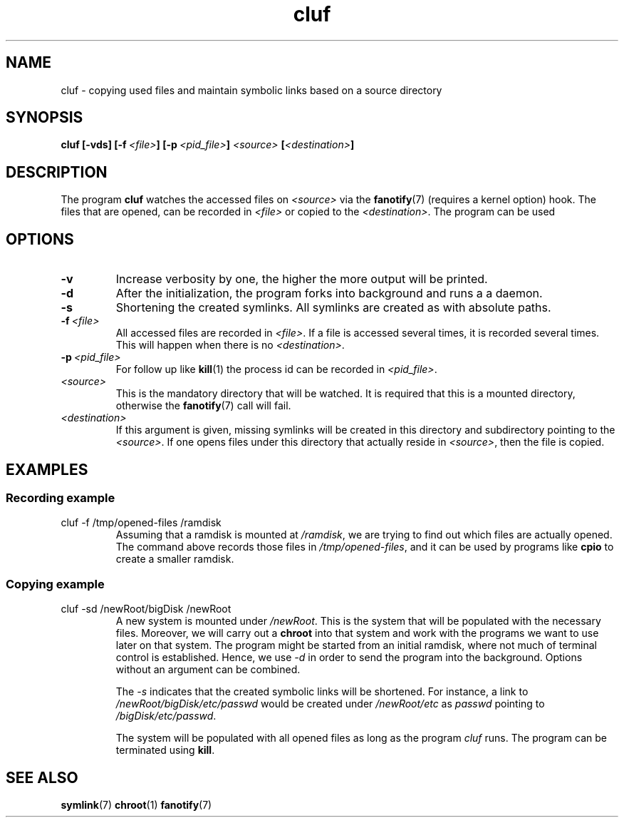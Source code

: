 .TH cluf 1 "2018-12-09" "Matthias P. Nowak"
.SH NAME
cluf \- copying used files and maintain symbolic links based on a source directory
.SH SYNOPSIS
.B cluf 
.B [-vds]
.B [\-f\ \fI<file>\fB]
.B [\-p\ \fI<pid_file>\fB]
.B \fI<source> 
.B [\fI<destination>\fB]
.PP

.SH DESCRIPTION
The program \fBcluf\fR watches the accessed files on \fI<source>\fR via the
.BR fanotify (7)
(requires a kernel option) hook. 
The files that are opened, can be recorded in \fI<file>\fR or copied to the \fI<destination>\fR.
The program can be used 

.SH OPTIONS
.TP
.B \-v 
Increase verbosity by one, the higher the more output will be printed.
.TP
.B \-d
After the initialization, the program forks into background and runs a a daemon.
.TP
.B \-s
Shortening the created symlinks. All symlinks are created as with absolute paths.
.TP 
.BI \-f \ <file>
All accessed files are recorded in \fI<file>\fR. 
If a file is accessed several times, it is recorded several times.
This will happen when there is no \fI<destination>\fR.
.TP
.BI \-p \ <pid_file>
For follow up like 
.BR kill (1)
the process id can be recorded in \fI<pid_file>\fR.
.TP
.I <source>
This is the mandatory directory that will be watched. 
It is required that this is a mounted directory, otherwise the 
.BR fanotify (7) 
call will fail.
.TP
.I <destination>
If this argument is given, missing symlinks will be created in this directory and subdirectory pointing to the \fI<source>\fR.
If one opens files under this directory that actually reside in \fI<source>\fR, then the file is copied.


.SH EXAMPLES
.SS Recording example

.TP
cluf -f /tmp/opened-files /ramdisk
Assuming that a ramdisk is mounted at \fI/ramdisk\fR, we are trying to find out which files are actually opened. \
The command above records those files in \fI/tmp/opened-files\fR, and it can be used by programs like \fBcpio\fR to create a smaller ramdisk.

.SS Copying example 
.TP
cluf -sd /newRoot/bigDisk  /newRoot
A new system is mounted under \fI/newRoot\fR. This is the system that will be populated with the necessary files.
Moreover, we will carry out a \fBchroot\fR into that system and work with the programs we want to use later on that system.
The program might be started from an initial ramdisk, where not much of terminal control is established. 
Hence, we use \fI-d\fR in order to send the program into the background. Options without an argument can be combined.

The \fI-s\fR indicates that the created symbolic links will be shortened.
For instance, a link to \fI/newRoot/bigDisk/etc/passwd\fR would be created 
under \fI/newRoot/etc\fR as \fIpasswd\fR pointing to \fI/bigDisk/etc/passwd\fR.

The system will be populated with all opened files as long as the program \fIcluf\fR runs.
The program can be terminated using \fBkill\fR.


.SH SEE ALSO
.BR symlink (7)
.BR chroot (1)
.BR fanotify (7)



